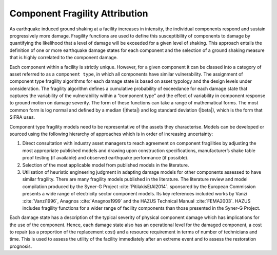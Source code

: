 .. _fragility-attribution:

*******************************
Component Fragility Attribution
*******************************

As earthquake induced ground shaking at a facility increases in intensity,
the individual components respond and sustain progressively more damage.
Fragility functions are used to define this susceptibility of components
to damage by quantifying the likelihood that a level of damage will be
exceeded for a given level of shaking. This approach entails the definition
of one or more earthquake damage states for each component and the selection
of a ground shaking measure that is highly correlated to the component damage.

Each component within a facility is strictly unique. However, for a given
component it can be classed into a category of asset referred to as a
``component type``, in which all components have similar vulnerability.
The assignment of component type fragility algorithms for each damage state
is based on asset typology and the design levels under consideration.
The fragility algorithm defines a cumulative probability of exceedance for
each damage state that captures the variability of the vulnerability within
a “component type” and the effect of variability in component response to
ground motion on damage severity.  The form of these functions can take a
range of mathematical forms.  The most common form is log normal and defined
by a median (|theta|) and log standard deviation (|beta|), which is the form
that SIFRA uses.

Component type fragility models need to be representative of the assets they
characterise. Models can be developed or sourced using the following
hierarchy of approaches which is in order of increasing uncertainty:

1. Direct consultation with industry asset managers to reach agreement on
   component fragilities by adjusting the most appropriate published models
   and drawing upon construction specifications, manufacturer’s shake table
   proof testing (if available) and observed earthquake performance
   (if possible).

2. Selection of the most applicable model from published models in the
   literature.

3. Utilisation of heuristic engineering judgment in adapting damage models
   for other components assessed to have similar fragility. There are many
   fragility models published in the literature.  The literature review and
   model compilation produced by the Syner-G Project :cite:`PitilakisEtAl2014`.
   sponsored by the European Commission presents a wide range of electricity
   sector component models.  Its key references included works by
   Vanzi :cite:`Vanzi1996`, Anagnos :cite:`Anagnos1999` and
   the HAZUS Technical Manual :cite:`FEMA2003`.
   HAZUS includes fragility functions for a wider range of facility
   components than those presented in the Syner-G Project.

Each damage state has a description of the typical severity of physical
component damage which has implications for the use of the component.
Hence, each damage state also has an operational level for the damaged
component, a cost to repair (as a proportion of the replacement cost) and
a resource requirement in terms of number of technicians and time. This
is used to assess the utility of the facility immediately after an extreme
event and to assess the restoration prognosis.
